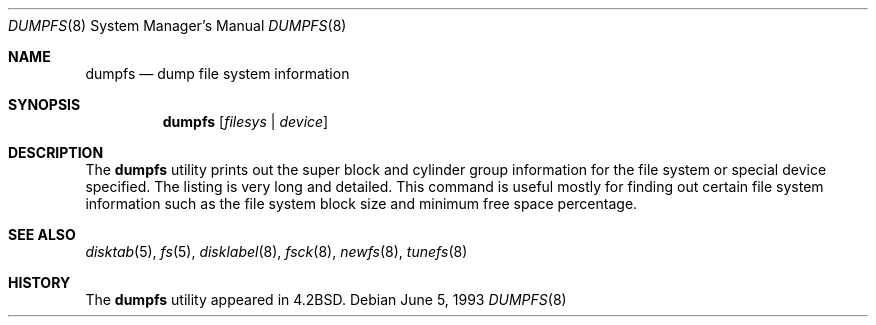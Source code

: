 .\" Copyright (c) 1983, 1991, 1993
.\"	The Regents of the University of California.  All rights reserved.
.\"
.\" Redistribution and use in source and binary forms, with or without
.\" modification, are permitted provided that the following conditions
.\" are met:
.\" 1. Redistributions of source code must retain the above copyright
.\"    notice, this list of conditions and the following disclaimer.
.\" 2. Redistributions in binary form must reproduce the above copyright
.\"    notice, this list of conditions and the following disclaimer in the
.\"    documentation and/or other materials provided with the distribution.
.\" 3. All advertising materials mentioning features or use of this software
.\"    must display the following acknowledgement:
.\"	This product includes software developed by the University of
.\"	California, Berkeley and its contributors.
.\" 4. Neither the name of the University nor the names of its contributors
.\"    may be used to endorse or promote products derived from this software
.\"    without specific prior written permission.
.\"
.\" THIS SOFTWARE IS PROVIDED BY THE REGENTS AND CONTRIBUTORS ``AS IS'' AND
.\" ANY EXPRESS OR IMPLIED WARRANTIES, INCLUDING, BUT NOT LIMITED TO, THE
.\" IMPLIED WARRANTIES OF MERCHANTABILITY AND FITNESS FOR A PARTICULAR PURPOSE
.\" ARE DISCLAIMED.  IN NO EVENT SHALL THE REGENTS OR CONTRIBUTORS BE LIABLE
.\" FOR ANY DIRECT, INDIRECT, INCIDENTAL, SPECIAL, EXEMPLARY, OR CONSEQUENTIAL
.\" DAMAGES (INCLUDING, BUT NOT LIMITED TO, PROCUREMENT OF SUBSTITUTE GOODS
.\" OR SERVICES; LOSS OF USE, DATA, OR PROFITS; OR BUSINESS INTERRUPTION)
.\" HOWEVER CAUSED AND ON ANY THEORY OF LIABILITY, WHETHER IN CONTRACT, STRICT
.\" LIABILITY, OR TORT (INCLUDING NEGLIGENCE OR OTHERWISE) ARISING IN ANY WAY
.\" OUT OF THE USE OF THIS SOFTWARE, EVEN IF ADVISED OF THE POSSIBILITY OF
.\" SUCH DAMAGE.
.\"
.\"     @(#)dumpfs.8	8.1 (Berkeley) 6/5/93
.\" $FreeBSD: src/sbin/dumpfs/dumpfs.8,v 1.5.2.3 2002/08/21 18:58:21 trhodes Exp $
.\"
.Dd June 5, 1993
.Dt DUMPFS 8
.Os
.Sh NAME
.Nm dumpfs
.Nd dump file system information
.Sh SYNOPSIS
.Nm
.Op Ar filesys No \&| Ar device
.Sh DESCRIPTION
The
.Nm
utility prints out the super block and cylinder group information
for the file system or special device specified.
The listing is very long and detailed.  This
command is useful mostly for finding out certain file system
information such as the file system block size and minimum
free space percentage.
.Sh SEE ALSO
.Xr disktab 5 ,
.Xr fs 5 ,
.Xr disklabel 8 ,
.Xr fsck 8 ,
.Xr newfs 8 ,
.Xr tunefs 8
.Sh HISTORY
The
.Nm
utility appeared in
.Bx 4.2 .
